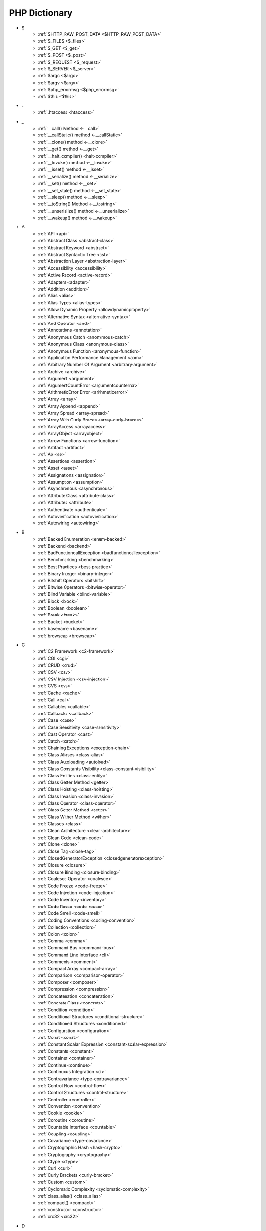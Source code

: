 PHP Dictionary
++++++++++++++

* $
   * :ref:`$HTTP_RAW_POST_DATA <$HTTP_RAW_POST_DATA>`
   * :ref:`$_FILES <$_files>`
   * :ref:`$_GET <$_get>`
   * :ref:`$_POST <$_post>`
   * :ref:`$_REQUEST <$_request>`
   * :ref:`$_SERVER <$_server>`
   * :ref:`$argc <$argc>`
   * :ref:`$argv <$argv>`
   * :ref:`$php_errormsg <$php_errormsg>`
   * :ref:`$this <$this>`
* .
   * :ref:`.htaccess <htaccess>`
* _
   * :ref:`__call() Method <-__call>`
   * :ref:`__callStatic() method <-__callStatic>`
   * :ref:`__clone() method <-__clone>`
   * :ref:`__get() method <-__get>`
   * :ref:`__halt_compiler() <halt-compiler>`
   * :ref:`__invoke() method <-__invoke>`
   * :ref:`__isset() method <-__isset>`
   * :ref:`__serialize() method <-__serialize>`
   * :ref:`__set() method <-__set>`
   * :ref:`__set_state() method <-__set_state>`
   * :ref:`__sleep() method <-__sleep>`
   * :ref:`__toString() Method <-__tostring>`
   * :ref:`__unserialize() method <-__unserialize>`
   * :ref:`__wakeup() method <-__wakeup>`
* A
   * :ref:`API <api>`
   * :ref:`Abstract Class <abstract-class>`
   * :ref:`Abstract Keyword <abstract>`
   * :ref:`Abstract Syntactic Tree <ast>`
   * :ref:`Abstraction Layer <abstraction-layer>`
   * :ref:`Accessibility <accessibility>`
   * :ref:`Active Record <active-record>`
   * :ref:`Adapters <adapter>`
   * :ref:`Addition <addition>`
   * :ref:`Alias <alias>`
   * :ref:`Alias Types <alias-types>`
   * :ref:`Allow Dynamic Property <allowdynamicproperty>`
   * :ref:`Alternative Syntax <alternative-syntax>`
   * :ref:`And Operator <and>`
   * :ref:`Annotations <annotation>`
   * :ref:`Anonymous Catch <anonymous-catch>`
   * :ref:`Anonymous Class <anonymous-class>`
   * :ref:`Anonymous Function <anonymous-function>`
   * :ref:`Application Performance Management <apm>`
   * :ref:`Arbitrary Number Of Argument <arbitrary-argument>`
   * :ref:`Archive <archive>`
   * :ref:`Argument <argument>`
   * :ref:`ArgumentCountError <argumentcounterror>`
   * :ref:`ArithmeticError Error <arithmeticerror>`
   * :ref:`Array <array>`
   * :ref:`Array Append <append>`
   * :ref:`Array Spread <array-spread>`
   * :ref:`Array With Curly Braces <array-curly-braces>`
   * :ref:`ArrayAccess <arrayaccess>`
   * :ref:`ArrayObject <arrayobject>`
   * :ref:`Arrow Functions <arrow-function>`
   * :ref:`Artifact <artifact>`
   * :ref:`As <as>`
   * :ref:`Assertions <assertion>`
   * :ref:`Asset <asset>`
   * :ref:`Assignations <assignation>`
   * :ref:`Assumption <assumption>`
   * :ref:`Asynchronous <asynchronous>`
   * :ref:`Attribute Class <attribute-class>`
   * :ref:`Attributes <attribute>`
   * :ref:`Authenticate <authenticate>`
   * :ref:`Autovivification <autovivification>`
   * :ref:`Autowiring <autowiring>`
* B
   * :ref:`Backed Enumeration <enum-backed>`
   * :ref:`Backend <backend>`
   * :ref:`BadFunctioncallException <badfunctioncallexception>`
   * :ref:`Benchmarking <benchmarking>`
   * :ref:`Best Practices <best-practice>`
   * :ref:`Binary Integer <binary-integer>`
   * :ref:`Bitshift Operators <bitshift>`
   * :ref:`Bitwise Operators <bitwise-operator>`
   * :ref:`Blind Variable <blind-variable>`
   * :ref:`Block <block>`
   * :ref:`Boolean <boolean>`
   * :ref:`Break <break>`
   * :ref:`Bucket <bucket>`
   * :ref:`basename <basename>`
   * :ref:`browscap <browscap>`
* C
   * :ref:`C2 Framework <c2-framework>`
   * :ref:`CGI <cgi>`
   * :ref:`CRUD <crud>`
   * :ref:`CSV <csv>`
   * :ref:`CSV Injection <csv-injection>`
   * :ref:`CVS <cvs>`
   * :ref:`Cache <cache>`
   * :ref:`Call <call>`
   * :ref:`Callables <callable>`
   * :ref:`Callbacks <callback>`
   * :ref:`Case <case>`
   * :ref:`Case Sensitivity <case-sensitivity>`
   * :ref:`Cast Operator <cast>`
   * :ref:`Catch <catch>`
   * :ref:`Chaining Exceptions <exception-chain>`
   * :ref:`Class Aliases <class-alias>`
   * :ref:`Class Autoloading <autoload>`
   * :ref:`Class Constants Visibility <class-constant-visibility>`
   * :ref:`Class Entities <class-entity>`
   * :ref:`Class Getter Method <getter>`
   * :ref:`Class Hoisting <class-hoisting>`
   * :ref:`Class Invasion <class-invasion>`
   * :ref:`Class Operator <class-operator>`
   * :ref:`Class Setter Method <setter>`
   * :ref:`Class Wither Method <wither>`
   * :ref:`Classes <class>`
   * :ref:`Clean Architecture <clean-architecture>`
   * :ref:`Clean Code <clean-code>`
   * :ref:`Clone <clone>`
   * :ref:`Close Tag <close-tag>`
   * :ref:`ClosedGeneratorException <closedgeneratorexception>`
   * :ref:`Closure <closure>`
   * :ref:`Closure Binding <closure-binding>`
   * :ref:`Coalesce Operator <coalesce>`
   * :ref:`Code Freeze <code-freeze>`
   * :ref:`Code Injection <code-injection>`
   * :ref:`Code Inventory <inventory>`
   * :ref:`Code Reuse <code-reuse>`
   * :ref:`Code Smell <code-smell>`
   * :ref:`Coding Conventions <coding-convention>`
   * :ref:`Collection <collection>`
   * :ref:`Colon <colon>`
   * :ref:`Comma <comma>`
   * :ref:`Command Bus <command-bus>`
   * :ref:`Command Line Interface <cli>`
   * :ref:`Comments <comment>`
   * :ref:`Compact Array <compact-array>`
   * :ref:`Comparison <comparison-operator>`
   * :ref:`Composer <composer>`
   * :ref:`Compression <compression>`
   * :ref:`Concatenation <concatenation>`
   * :ref:`Concrete Class <concrete>`
   * :ref:`Condition <condition>`
   * :ref:`Conditional Structures <conditional-structure>`
   * :ref:`Conditioned Structures <conditioned>`
   * :ref:`Configuration <configuration>`
   * :ref:`Const <const>`
   * :ref:`Constant Scalar Expression <constant-scalar-expression>`
   * :ref:`Constants <constant>`
   * :ref:`Container <container>`
   * :ref:`Continue <continue>`
   * :ref:`Continuous Integration <ci>`
   * :ref:`Contravariance <type-contravariance>`
   * :ref:`Control Flow <control-flow>`
   * :ref:`Control Structures <control-structure>`
   * :ref:`Controller <controller>`
   * :ref:`Convention <convention>`
   * :ref:`Cookie <cookie>`
   * :ref:`Coroutine <coroutine>`
   * :ref:`Countable Interface <countable>`
   * :ref:`Coupling <coupling>`
   * :ref:`Covariance <type-covariance>`
   * :ref:`Cryptographic Hash <hash-crypto>`
   * :ref:`Cryptography <cryptography>`
   * :ref:`Ctype <ctype>`
   * :ref:`Curl <curl>`
   * :ref:`Curly Brackets <curly-bracket>`
   * :ref:`Custom <custom>`
   * :ref:`Cyclomatic Complexity <cyclomatic-complexity>`
   * :ref:`class_alias() <class_alias>`
   * :ref:`compact() <compact>`
   * :ref:`constructor <constructor>`
   * :ref:`crc32 <crc32>`
* D
   * :ref:`DOM <domxml>`
   * :ref:`DRY : Don't Repeat Yourself <dry>`
   * :ref:`DTO <dto>`
   * :ref:`Dangling Reference <dangling-reference>`
   * :ref:`Data <data>`
   * :ref:`Data Container <data-container>`
   * :ref:`Data Mapper <data-mapper>`
   * :ref:`Data Source Name (DSN) <dsn>`
   * :ref:`Database <database>`
   * :ref:`Database Abstraction Layer (DBAL) <dbal>`
   * :ref:`Dataset <dataset>`
   * :ref:`Dates <date>`
   * :ref:`Datetime Trap <datetime-trap>`
   * :ref:`Day Are Not 86400 Seconds <day-in-seconds>`
   * :ref:`Days In Month <days-in-month>`
   * :ref:`Dead Code <dead-code>`
   * :ref:`Debugger <debugger>`
   * :ref:`Declaration <declaration>`
   * :ref:`Decorator Pattern <decorator>`
   * :ref:`Deep Clone <deep-clone>`
   * :ref:`Default <default>`
   * :ref:`Default Parameter <default-parameter>`
   * :ref:`Default Value <default-value>`
   * :ref:`Definition <definition>`
   * :ref:`Dependency Injection <dependency-injection>`
   * :ref:`Dependency Injection Container <dependency-injection-container>`
   * :ref:`Deployment <deploy>`
   * :ref:`Deprecation <deprecated>`
   * :ref:`Dereferencing <dereferencing>`
   * :ref:`Design By Contract <contract>`
   * :ref:`Design Pattern <design-pattern>`
   * :ref:`Design Pattern Wrapper <wrapper-designpattern>`
   * :ref:`Destructor <destructor>`
   * :ref:`Directives <directive>`
   * :ref:`DirectoryIterator <directoryiterator>`
   * :ref:`Disable Classes <disable-classes>`
   * :ref:`Disable Functions <disable-functions>`
   * :ref:`Disjunctive Normal Form (DNF) <dnf>`
   * :ref:`DivisionByZeroError <divisionbyzeroerror>`
   * :ref:`Do While <do-while>`
   * :ref:`Do...while <dowhile>`
   * :ref:`DomainException <domainexception>`
   * :ref:`Double Quotes Strings <double-quote>`
   * :ref:`Duck Typing <duck-typing>`
   * :ref:`Dynamic Call <dynamic-call>`
   * :ref:`Dynamic Class <dynamic-class>`
   * :ref:`Dynamic Constant <dynamic-constant>`
   * :ref:`Dynamic Loading <dynamic-loading>`
   * :ref:`Dynamic Properties <dynamic-property>`
   * :ref:`Dynamic Variable <dynamic-variable>`
   * :ref:`declare Encoding <declare-encoding>`
   * :ref:`declare() <declare>`
   * :ref:`define() <define>`
   * :ref:`dirname <dirname>`
* E
   * :ref:`Early Binding <early-binding>`
   * :ref:`Echo <echo>`
   * :ref:`Echo Tag <echo-tag>`
   * :ref:`Ellipsis <ellipsis>`
   * :ref:`Email <email>`
   * :ref:`Empty <empty>`
   * :ref:`Encoding <encoding>`
   * :ref:`Entities <entity>`
   * :ref:`Enumeration <enum>`
   * :ref:`Enumeration Case <enum-case>`
   * :ref:`Environment Variables <environment-variable>`
   * :ref:`Error <error>`
   * :ref:`Error Handler <error-handler>`
   * :ref:`Error Reporting <error-reporting>`
   * :ref:`Escape Character <escape-character>`
   * :ref:`Escape Data <escape-data>`
   * :ref:`Escape Sequences <escape-sequence>`
   * :ref:`Eval() <eval>`
   * :ref:`Event Driven <event-driven>`
   * :ref:`Event Loop <event-loop>`
   * :ref:`Event Storming <event-storming>`
   * :ref:`Exception <exception>`
   * :ref:`Exception Handler <exception-handler>`
   * :ref:`Exit <exit>`
   * :ref:`Exponent <exponent>`
   * :ref:`Exponential <exponential>`
   * :ref:`Expression <expression>`
   * :ref:`Extensions <extension>`
   * :ref:`extends <extends>`
   * :ref:`extract() <extract>`
* F
   * :ref:`FIG <php-fig>`
   * :ref:`Facade <facade>`
   * :ref:`Fallback Function <fallback-function>`
   * :ref:`False <false>`
   * :ref:`FastCGI <fastcgi>`
   * :ref:`Feature <feature>`
   * :ref:`File <file>`
   * :ref:`File System <file-system>`
   * :ref:`File Upload <upload>`
   * :ref:`FileSystemIterator <filesystemiterator>`
   * :ref:`Final Class Constants <final-class-constant>`
   * :ref:`Final Keyword <final>`
   * :ref:`Finally <finally>`
   * :ref:`First Class Callable <first-class-callable>`
   * :ref:`Fixture <fixture>`
   * :ref:`Floating Point Numbers <float>`
   * :ref:`Fluent Interface <fluent-interface>`
   * :ref:`For <for>`
   * :ref:`Foreach <foreach>`
   * :ref:`Form <form>`
   * :ref:`Format <format>`
   * :ref:`Fossilized Methods <fossilized-method>`
   * :ref:`Framework <framework>`
   * :ref:`Front-end <frontend>`
   * :ref:`Fully Qualified Name <fully-qualified-name>`
   * :ref:`Function Subscripting <function-subscripting>`
   * :ref:`Functions <function>`
   * :ref:`feature-flag <feature-switch>`
* G
   * :ref:`GLOBALS, the variable <globals>`
   * :ref:`Garbage Collection <garbage-collection>`
   * :ref:`Generator <generator>`
   * :ref:`Generics <generics>`
   * :ref:`Global Code <global-code>`
   * :ref:`Global Space <global-space>`
   * :ref:`Global Variables <global-variable>`
   * :ref:`God Object <god-object>`
   * :ref:`Goto <goto>`
   * :ref:`Goto Labels <label>`
   * :ref:`GraphQL <graphql>`
   * :ref:`git <git>`
   * :ref:`glob() <glob>`
   * :ref:`global Scope <global>`
* H
   * :ref:`HTML Entities <html-entities>`
   * :ref:`HTML Escaping <escape-html>`
   * :ref:`HTML entity <html-entity>`
   * :ref:`HTTP Code <http-code>`
   * :ref:`HTTP Encoding <http-encoding>`
   * :ref:`HTTP headers <http-header>`
   * :ref:`HTTPS <https>`
   * :ref:`Hard Coded <hard-coded>`
   * :ref:`Hash <hash>`
   * :ref:`Hash Comparisons <hash-comparison>`
   * :ref:`Headless <headless>`
   * :ref:`Heredocs <heredoc>`
   * :ref:`Hexadecimal Integer <hexadecimal-integer>`
   * :ref:`Hexagonal Architecture <hexagonal>`
   * :ref:`Hyper Text Transfer Protocol (HTTP) <http>`
   * :ref:`hash() Function <hash-function>`
   * :ref:`hg <hg>`
* I
   * :ref:`IP <ip>`
   * :ref:`Iconv <iconv>`
   * :ref:`Idempotent <idempotent>`
   * :ref:`Identical Operator <identical>`
   * :ref:`If Then Else <if-then>`
   * :ref:`Iffectation <iffectation>`
   * :ref:`ImagickException <imagickexception>`
   * :ref:`ImagickPixelException <imagickpixelexception>`
   * :ref:`Immutable <immutable>`
   * :ref:`Inclusions <inclusion>`
   * :ref:`Incoming Data <incoming-data>`
   * :ref:`Increment <increment>`
   * :ref:`Indentation <indentation>`
   * :ref:`Index <index>`
   * :ref:`Index for SQL <index-sql>`
   * :ref:`Index for arrays <index-array>`
   * :ref:`Inequality <inequality>`
   * :ref:`Infinite <infinite>`
   * :ref:`Inflector <inflector>`
   * :ref:`Inheritance <inheritance>`
   * :ref:`Initialisation <initialisation>`
   * :ref:`Injection <injection>`
   * :ref:`Insteadof <insteadof>`
   * :ref:`Interface Segregation Principle <isp>`
   * :ref:`Interfaces <interface>`
   * :ref:`Internationalization <internationalization>`
   * :ref:`Internationalization Functions <intl>`
   * :ref:`Interpolation <interpolation>`
   * :ref:`Intersection Type <intersection-type>`
   * :ref:`InvalidArgumentException <invalidargumentexception>`
   * :ref:`Isset <isset>`
   * :ref:`Iterable <iterable>`
   * :ref:`Iterator <iterator>`
   * :ref:`implements <implements>`
   * :ref:`include <include>`
   * :ref:`instance <instance>`
   * :ref:`instanceof <instanceof>`
   * :ref:`integer <integer>`
* J
   * :ref:`JSON <json>`
   * :ref:`Jobqueue <jobqueue>`
   * :ref:`JsonException <jsonexception>`
   * :ref:`Just In Time <jit>`
* K
   * :ref:`Key-value stores <key-value-store>`
   * :ref:`Keyword <keyword>`
* L
   * :ref:`Language construct <language-construct>`
   * :ref:`Late Static Binding <late-static-binding>`
   * :ref:`Lazy Loading <lazy-loading>`
   * :ref:`Leading Zero Means Octal <leading-zero-means-octal>`
   * :ref:`LengthException <lengthexception>`
   * :ref:`Letter Logical Bug <letter-logical>`
   * :ref:`Linting <linting>`
   * :ref:`Liskov Substitution Principle <lsp>`
   * :ref:`List <list>`
   * :ref:`Literal <literal>`
   * :ref:`Literal Types <literal-types>`
   * :ref:`Local File Inclusion <lfi>`
   * :ref:`Local Scope <local>`
   * :ref:`Locale <locale>`
   * :ref:`Log <log>`
   * :ref:`LogicException <logicexception>`
   * :ref:`Logical operators <logical-operator>`
   * :ref:`Loops <loop>`
   * :ref:`libsodium <libsodium>`
* M
   * :ref:`MD5 <md5>`
   * :ref:`MVC <mvc>`
   * :ref:`Magic <magic>`
   * :ref:`Magic Constants <magic-constant>`
   * :ref:`Magic Hash <magic hash>`
   * :ref:`Magic Methods <magic-method>`
   * :ref:`Magic Numbers <magic-number>`
   * :ref:`Magic Property <magic-property>`
   * :ref:`Man In The Middle <man-in-the-middle>`
   * :ref:`Map <map>`
   * :ref:`Markdown <markdown>`
   * :ref:`Match <match>`
   * :ref:`Memoization <memoization>`
   * :ref:`Message Queue <message-queue>`
   * :ref:`Method <method>`
   * :ref:`Method Signature <signature>`
   * :ref:`Micro-optimisation <micro-optimisation>`
   * :ref:`Microservice <microservice>`
   * :ref:`Microtime() <microtime>`
   * :ref:`Migration <migration>`
   * :ref:`Mixed <mixed>`
   * :ref:`Mock <mock>`
   * :ref:`Model <model>`
   * :ref:`Module <module>`
   * :ref:`Multibyte String <mbstring>`
   * :ref:`Multidimensional Array <multidimensional-array>`
   * :ref:`Mutation Testing <mutation-test>`
   * :ref:`max_execution_time <max_execution_time>`
   * :ref:`mcrypt Extension <mcrypt>`
   * :ref:`mysqli <mysqli>`
   * :ref:`mysqli_sql_exception <mysqli_sql_exception>`
* N
   * :ref:`N+1 Query Problem <n-query>`
   * :ref:`Named Constructors <named-constructor>`
   * :ref:`Named Parameters <named-parameter>`
   * :ref:`Namespace Alias <namespace-alias>`
   * :ref:`Namespaces <namespace>`
   * :ref:`Naming <naming>`
   * :ref:`Native <native>`
   * :ref:`Nested Attributes <nested-attribute>`
   * :ref:`Nesting <nesting>`
   * :ref:`Never Type <never>`
   * :ref:`New In Initializers <new-in-initializer>`
   * :ref:`Non Breakable Spaces <non-breakable-space>`
   * :ref:`Nowdocs <nowdoc>`
   * :ref:`Null <null>`
   * :ref:`Null Pattern <nullpattern>`
   * :ref:`Null Safe Object Operator <nullsafe-object-operator>`
   * :ref:`Nullable <nullable>`
   * :ref:`Nullsafe <nullsafe>`
   * :ref:`Numeric Separator <numeric-separator>`
   * :ref:`new <new>`
* O
   * :ref:`OWASP <owasp>`
   * :ref:`Obfuscation <obfuscation>`
   * :ref:`Object <object>`
   * :ref:`Object API <object-api>`
   * :ref:`Object Injection <object-injection>`
   * :ref:`Object Invasion <object-invasion>`
   * :ref:`Object Nullsafe Operator ?-> <object-nullsafe-operator>`
   * :ref:`Object Operator -> <object-operator>`
   * :ref:`Object Relational Mapping (ORM) <orm>`
   * :ref:`Octal Integer <octal-integer>`
   * :ref:`One Liner <one-liner>`
   * :ref:`Opcode <opcode>`
   * :ref:`Open Closed Principle <ocp>`
   * :ref:`Open Tag <open-tag>`
   * :ref:`OpenSSL <openssl>`
   * :ref:`Operand <operand>`
   * :ref:`Operator Precedence <operator-precedence>`
   * :ref:`Operators <operator>`
   * :ref:`Optional Parameter <optional-parameter>`
   * :ref:`OutOfRangeException <outofrangeexception>`
   * :ref:`Outgoing Data <outgoing-data>`
   * :ref:`Overenginer <overenginer>`
   * :ref:`Overflow <overflow>`
   * :ref:`Override Parent Method <override>`
   * :ref:`Overwrite <overwrite>`
* P
   * :ref:`PDOException <pdoexception>`
   * :ref:`PEAR <pear>`
   * :ref:`PECL <pecl>`
   * :ref:`PHP <php>`
   * :ref:`PHP Data Objects (PDO) <pdo>`
   * :ref:`PHP Docker Container <php-docker-container>`
   * :ref:`PHP Engine <engine>`
   * :ref:`PHP Extensions <php-extension>`
   * :ref:`PHP Handlers <handler>`
   * :ref:`PHP Native Attribute <php-native-attribute>`
   * :ref:`PHP Predefined Exception <predefined-exception>`
   * :ref:`PHP Profiler <profiler>`
   * :ref:`PHP RFC <php-rfc>`
   * :ref:`PHP Standards Recommendations (PSR) <psr>`
   * :ref:`PHP Tags <php-tag>`
   * :ref:`PHP User Groups <php-ug>`
   * :ref:`PHP Variables <php-variable>`
   * :ref:`PHP Wrapper <wrapper-php>`
   * :ref:`PHP-FPM <fpm>`
   * :ref:`PHPdoc <phpdoc>`
   * :ref:`PHPunit <phpunit>`
   * :ref:`Packagist <packagist>`
   * :ref:`Pagination <pagination>`
   * :ref:`Parallel <parallel>`
   * :ref:`Parameter <parameter>`
   * :ref:`Parenthesis <parenthesis>`
   * :ref:`Parse <parse>`
   * :ref:`ParseError <parseerror>`
   * :ref:`Passing By Reference <by-reference>`
   * :ref:`Passing By Value <by-value>`
   * :ref:`Password <password>`
   * :ref:`Password API <password-ext>`
   * :ref:`Path <path>`
   * :ref:`Persistence <persistence>`
   * :ref:`Phar <phar>`
   * :ref:`PharException <pharexception>`
   * :ref:`Pipeline <pipeline>`
   * :ref:`Plugin <plugin>`
   * :ref:`Polyfill <polyfill>`
   * :ref:`Polymorphism <polymorphism>`
   * :ref:`Port <port>`
   * :ref:`Portability <portability>`
   * :ref:`Positional Parameters <positional-parameter>`
   * :ref:`Precedence <precedence>`
   * :ref:`Predefined Constants <predefined-constant>`
   * :ref:`Prepared Query <prepared-query>`
   * :ref:`Preprocessing <preprocess>`
   * :ref:`Print <print>`
   * :ref:`Private Visibility <private>`
   * :ref:`Process Control (pcntl) <pcntl>`
   * :ref:`Promise <promise>`
   * :ref:`Promoted Properties <promoted-property>`
   * :ref:`Properties <property>`
   * :ref:`Property Type Declaration <type-declaration-property>`
   * :ref:`Protected Visibility <protected>`
   * :ref:`Protocol <protocol>`
   * :ref:`Pseudo-variable <pseudo-variable>`
   * :ref:`Public Visibility <public>`
   * :ref:`pack <pack>`
   * :ref:`parent <parent>`
   * :ref:`php.ini <php.ini>`
   * :ref:`phpinfo() <phpinfo>`
   * :ref:`plus + <plus>`
   * :ref:`print_r() <print_r>`
* Q
   * :ref:`Query <query>`
   * :ref:`Query String <query-string>`
   * :ref:`Queue <queue>`
* R
   * :ref:`RDBMS <rdbms>`
   * :ref:`REST API <rest-api>`
   * :ref:`RFC <rfc>`
   * :ref:`Random <random>`
   * :ref:`RangeException <rangeexception>`
   * :ref:`Readability <readability>`
   * :ref:`Readonly <readonly>`
   * :ref:`Real Numbers <real>`
   * :ref:`Recursion <recursion>`
   * :ref:`Refactoring <refactoring>`
   * :ref:`Reference Count <reference-count>`
   * :ref:`References <reference>`
   * :ref:`Reflection <reflection>`
   * :ref:`ReflectionException <reflectionexception>`
   * :ref:`Register Globals <register-globals>`
   * :ref:`Registry <registry>`
   * :ref:`Regular Expressions <regex>`
   * :ref:`Relative Types <relative-types>`
   * :ref:`Relaxed Comparison <relaxed-comparison>`
   * :ref:`Relaxed Syntax <relaxed-syntax>`
   * :ref:`Release <release>`
   * :ref:`Remote Procedure Call <rpc>`
   * :ref:`Rendering <render>`
   * :ref:`Request For Change <rfchange>`
   * :ref:`Reserved For Future Use <rfu>`
   * :ref:`Reserved Names <reserved-name>`
   * :ref:`Return <return>`
   * :ref:`Return Type Will Change <returntypewillchange>`
   * :ref:`Return Typehint <return-type>`
   * :ref:`Return Value <return-value>`
   * :ref:`Revision <revision>`
   * :ref:`Route <route>`
   * :ref:`Rubber Ducking Debugging <rubber-ducking>`
   * :ref:`Runtime Checks <runtime-checks>`
   * :ref:`resource <resource>`
* S
   * :ref:`SAPI <sapi>`
   * :ref:`SOAP <soap>`
   * :ref:`SOLID <solid>`
   * :ref:`SQL Injection <sql-injection>`
   * :ref:`SQL Views <view-sql>`
   * :ref:`SSL <ssl>`
   * :ref:`STDOUT <stdout>`
   * :ref:`SVMException <svmexception>`
   * :ref:`SVN <svn>`
   * :ref:`SWAP <swap>`
   * :ref:`Sanitation <sanitation>`
   * :ref:`Scaffolding <scaffolding>`
   * :ref:`Scalar Types <scalar-type>`
   * :ref:`Scaling <scaling>`
   * :ref:`Schema <schema>`
   * :ref:`Scheme <scheme>`
   * :ref:`Scope <scope>`
   * :ref:`Scope Resolution Operator :: <scope-resolution-operator>`
   * :ref:`Second Order SQL Injection <second-order-sql-injection>`
   * :ref:`Segmentation Fault <segmentation-fault>`
   * :ref:`Self <self>`
   * :ref:`Semantics <semantics>`
   * :ref:`Semicolon <semicolon>`
   * :ref:`Sensitive Parameter <sensitiveparameter>`
   * :ref:`Serialization <serialization>`
   * :ref:`Session <session>`
   * :ref:`Session Fixation <session-fixation>`
   * :ref:`Session Hijacking <session-highjacking>`
   * :ref:`Shallow Clone <shallow-clone>`
   * :ref:`Shard <shard>`
   * :ref:`Shell <shell>`
   * :ref:`Short Assignations <short-assignation>`
   * :ref:`Short Syntax <short-syntax>`
   * :ref:`Short Tags <short-tag>`
   * :ref:`Short Ternary Operator <short-ternary>`
   * :ref:`Shutdown Function <shutdown-function>`
   * :ref:`Silent Behavior <silent>`
   * :ref:`Simple Query Language (SQL) <sql>`
   * :ref:`Simple Switch <simple-switch>`
   * :ref:`SimpleXML <simplexml>`
   * :ref:`Single Page Application <spa>`
   * :ref:`Single Quotes Strings <single-quote>`
   * :ref:`Single Responsability Principle <srp>`
   * :ref:`Singleton <singleton>`
   * :ref:`Socket <socket>`
   * :ref:`Software Development Kit <sdk>`
   * :ref:`Sort <sort>`
   * :ref:`Spaceship Operator <spaceship>`
   * :ref:`Special Types <special-type>`
   * :ref:`Sqlite3 <sqlite>`
   * :ref:`Standalone Types <standalone-types>`
   * :ref:`Standard PHP Library (SPL) <spl>`
   * :ref:`Stateful <stateful>`
   * :ref:`Stateless <stateless>`
   * :ref:`Statement <statement>`
   * :ref:`Static Constant <class-constant>`
   * :ref:`Static Method <static-method>`
   * :ref:`Static Property <static-property>`
   * :ref:`Static Variables <static-variable>`
   * :ref:`Storage Systems <storage-system>`
   * :ref:`Stream <stream>`
   * :ref:`Stream Wrapper <wrapper-stream>`
   * :ref:`Strict Comparison <strict-comparison>`
   * :ref:`String <string>`
   * :ref:`String Interpolation <string-interpolation>`
   * :ref:`Stringable <stringable>`
   * :ref:`Strpos() Syndrome <strpos-syndrom>`
   * :ref:`Stubs Files <stubs>`
   * :ref:`Superglobal Variables <superglobal>`
   * :ref:`Supply Chain Attack <supply-chain-attack>`
   * :ref:`Support Vector Machine <svm>`
   * :ref:`Switch <switch>`
   * :ref:`Switch Case <switch-case>`
   * :ref:`Switch Default <switch-default>`
   * :ref:`Switch Fallthrough <fallthrough>`
   * :ref:`Synchronous <synchronous>`
   * :ref:`System Call <system-call>`
   * :ref:`System Event <system-event>`
   * :ref:`sleep <sleep>`
   * :ref:`sprintf <sprintf>`
   * :ref:`static <static>`
   * :ref:`stdclass <stdclass>`
   * :ref:`strict_types <strict_types>`
* T
   * :ref:`TCP <tcp>`
   * :ref:`TLS <tls>`
   * :ref:`Taint Analysis <taint>`
   * :ref:`Task Runner <task-runner>`
   * :ref:`Template <template>`
   * :ref:`Ternary Operator <ternary>`
   * :ref:`Test <test>`
   * :ref:`Test Data Provider <test-data-provider>`
   * :ref:`Test Pyramid <test-pyramid>`
   * :ref:`Text Encoding <encoding-text>`
   * :ref:`Thread <thread>`
   * :ref:`Three dots <three-dots>`
   * :ref:`Throwable <throwable>`
   * :ref:`Tick <tick>`
   * :ref:`Trailing Comma <trailing-comma>`
   * :ref:`Traits <trait>`
   * :ref:`Transpile <transpile>`
   * :ref:`Traversable <traversable>`
   * :ref:`Traversal <traversal>`
   * :ref:`Tree <tree>`
   * :ref:`Try-catch <try-catch>`
   * :ref:`Type Error <typerror>`
   * :ref:`Type Invariant <invariant>`
   * :ref:`Type Juggling <type-juggling>`
   * :ref:`Type System <type>`
   * :ref:`TypeError <typeerror>`
   * :ref:`Typo <typo>`
   * :ref:`throw <throw>`
   * :ref:`toctou : Time Of Check To Time Of Use <toctou>`
* U
   * :ref:`UOPZ <uopz>`
   * :ref:`UUID <uuid>`
   * :ref:`Unary Operator <unary>`
   * :ref:`Underflow <underflow>`
   * :ref:`UnexpectedValueException <unexpectedvalueexception>`
   * :ref:`UnhandledMatchError <unhandledmatcherror>`
   * :ref:`Unicode <unicode>`
   * :ref:`Union Type <union-type>`
   * :ref:`Universal Resource Identifier (URI) <uri>`
   * :ref:`Universal Resource Locator (URL) <url>`
   * :ref:`Unpacking <unpacking>`
   * :ref:`Unreachable Code <unreachable-code>`
   * :ref:`Unserialization <unserialization>`
   * :ref:`Unused <unused>`
   * :ref:`Upgrade <upgrade>`
   * :ref:`Use <use>`
   * :ref:`Use Alias <use-alias>`
   * :ref:`Userland <userland>`
   * :ref:`unset() <unset>`
* V
   * :ref:`VCS <vcs>`
   * :ref:`Validation <validation>`
   * :ref:`Value Object <value-object>`
   * :ref:`ValueError <valueerror>`
   * :ref:`Var <var>`
   * :ref:`Variable Arguments <variable-argument>`
   * :ref:`Variable Scope <variable-scope>`
   * :ref:`Variable Variables <variable-variable>`
   * :ref:`Variables <variable>`
   * :ref:`Variadic <variadic>`
   * :ref:`Version <version>`
   * :ref:`View <view>`
   * :ref:`View In Presentation <view-presentation>`
   * :ref:`Virtual Machine <virtual-mchine>`
   * :ref:`Visibility <visibility>`
   * :ref:`Void <void>`
   * :ref:`var_dump() <var_dump>`
   * :ref:`variable_order <variable_order>`
* W
   * :ref:`Weak References <weak-reference>`
   * :ref:`Webscraping <webscraping>`
   * :ref:`Webserver <webserver>`
   * :ref:`While <while>`
   * :ref:`Whitespace <whitespace>`
   * :ref:`Wrapper <wrapper>`
* X
   * :ref:`XML <xml>`
   * :ref:`XMLReader <xmlreader>`
   * :ref:`XMLwriter <xmlwriter>`
   * :ref:`XXTEA <xxtea>`
* Y
   * :ref:`YAML <yaml>`
   * :ref:`Yield <yield>`
   * :ref:`Yoda Condition <yoda>`
   * :ref:`yield from Keyword <yield-from>`
* Z
   * :ref:`Zombie Code <zombie-code>`
   * :ref:`Zval <zval>`



